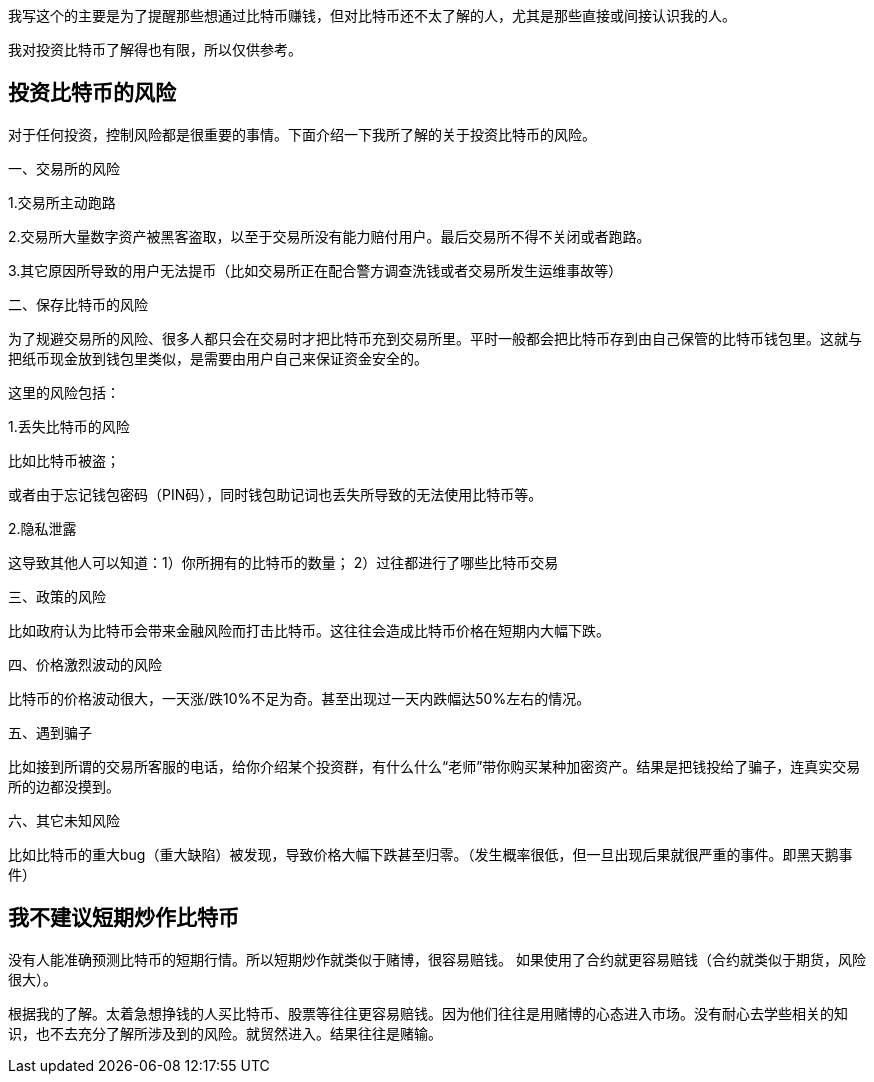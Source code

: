 我写这个的主要是为了提醒那些想通过比特币赚钱，但对比特币还不太了解的人，尤其是那些直接或间接认识我的人。

我对投资比特币了解得也有限，所以仅供参考。

== 投资比特币的风险

对于任何投资，控制风险都是很重要的事情。下面介绍一下我所了解的关于投资比特币的风险。

一、交易所的风险

1.交易所主动跑路

2.交易所大量数字资产被黑客盗取，以至于交易所没有能力赔付用户。最后交易所不得不关闭或者跑路。

3.其它原因所导致的用户无法提币（比如交易所正在配合警方调查洗钱或者交易所发生运维事故等）

二、保存比特币的风险

为了规避交易所的风险、很多人都只会在交易时才把比特币充到交易所里。平时一般都会把比特币存到由自己保管的比特币钱包里。这就与把纸币现金放到钱包里类似，是需要由用户自己来保证资金安全的。

这里的风险包括：

1.丢失比特币的风险

比如比特币被盗；

或者由于忘记钱包密码（PIN码），同时钱包助记词也丢失所导致的无法使用比特币等。

2.隐私泄露

这导致其他人可以知道：1）你所拥有的比特币的数量； 2）过往都进行了哪些比特币交易

三、政策的风险

比如政府认为比特币会带来金融风险而打击比特币。这往往会造成比特币价格在短期内大幅下跌。

四、价格激烈波动的风险

比特币的价格波动很大，一天涨/跌10%不足为奇。甚至出现过一天内跌幅达50%左右的情况。

五、遇到骗子

比如接到所谓的交易所客服的电话，给你介绍某个投资群，有什么什么“老师”带你购买某种加密资产。结果是把钱投给了骗子，连真实交易所的边都没摸到。

六、其它未知风险

比如比特币的重大bug（重大缺陷）被发现，导致价格大幅下跌甚至归零。（发生概率很低，但一旦出现后果就很严重的事件。即黑天鹅事件）

== 我不建议短期炒作比特币

没有人能准确预测比特币的短期行情。所以短期炒作就类似于赌博，很容易赔钱。
如果使用了合约就更容易赔钱（合约就类似于期货，风险很大）。

根据我的了解。太着急想挣钱的人买比特币、股票等往往更容易赔钱。因为他们往往是用赌博的心态进入市场。没有耐心去学些相关的知识，也不去充分了解所涉及到的风险。就贸然进入。结果往往是赌输。
